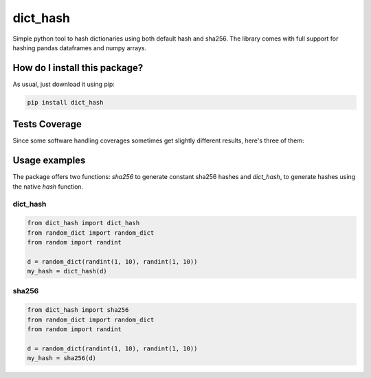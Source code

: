 dict_hash
=========================================================================================
|travis| |sonar_quality| |sonar_maintainability| |codacy|
|code_climate_maintainability| |pip| |downloads|

Simple python tool to hash dictionaries using both default hash and sha256.
The library comes with full support for hashing pandas dataframes and numpy arrays.

How do I install this package?
----------------------------------------------
As usual, just download it using pip:

.. code:: shell

    pip install dict_hash

Tests Coverage
----------------------------------------------
Since some software handling coverages sometimes get slightly different results, here's three of them:

|coveralls| |sonar_coverage| |code_climate_coverage|

Usage examples
----------------------------------------------
The package offers two functions: `sha256` to generate constant sha256 hashes and `dict_hash`, to generate hashes using the native `hash` function.

dict_hash
~~~~~~~~~~~~~~~~~~~~~~~~~~~~~~~~~~~~~~~~~~~~~~

.. code:: python

    from dict_hash import dict_hash
    from random_dict import random_dict
    from random import randint

    d = random_dict(randint(1, 10), randint(1, 10))
    my_hash = dict_hash(d)


sha256
~~~~~~~~~~~~~~~~~~~~~~~~~~~~~~~~~~~~~~~~~~~~~~

.. code:: python

    from dict_hash import sha256
    from random_dict import random_dict
    from random import randint

    d = random_dict(randint(1, 10), randint(1, 10))
    my_hash = sha256(d)

.. |travis| image:: https://travis-ci.org/LucaCappelletti94/dict_hash.png
   :target: https://travis-ci.org/LucaCappelletti94/dict_hash
   :alt: Travis CI build

.. |sonar_quality| image:: https://sonarcloud.io/api/project_badges/measure?project=LucaCappelletti94_dict_hash&metric=alert_status
    :target: https://sonarcloud.io/dashboard/index/LucaCappelletti94_dict_hash
    :alt: SonarCloud Quality

.. |sonar_maintainability| image:: https://sonarcloud.io/api/project_badges/measure?project=LucaCappelletti94_dict_hash&metric=sqale_rating
    :target: https://sonarcloud.io/dashboard/index/LucaCappelletti94_dict_hash
    :alt: SonarCloud Maintainability

.. |sonar_coverage| image:: https://sonarcloud.io/api/project_badges/measure?project=LucaCappelletti94_dict_hash&metric=coverage
    :target: https://sonarcloud.io/dashboard/index/LucaCappelletti94_dict_hash
    :alt: SonarCloud Coverage

.. |coveralls| image:: https://coveralls.io/repos/github/LucaCappelletti94/dict_hash/badge.svg?branch=master
    :target: https://coveralls.io/github/LucaCappelletti94/dict_hash?branch=master
    :alt: Coveralls Coverage

.. |pip| image:: https://badge.fury.io/py/dict-hash.svg
    :target: https://badge.fury.io/py/dict-hash
    :alt: Pypi project

.. |downloads| image:: https://pepy.tech/badge/dict-hash
    :target: https://pepy.tech/badge/dict-hash
    :alt: Pypi total project downloads 

.. |codacy| image:: https://api.codacy.com/project/badge/Grade/d2954938378a4e4087ebac09b0e50f9e
    :target: https://www.codacy.com/app/LucaCappelletti94/dict_hash?utm_source=github.com&amp;utm_medium=referral&amp;utm_content=LucaCappelletti94/dict_hash&amp;utm_campaign=Badge_Grade
    :alt: Codacy Maintainability

.. |code_climate_maintainability| image:: https://api.codeclimate.com/v1/badges/15f94bb26de6423d38f9/maintainability
    :target: https://codeclimate.com/github/LucaCappelletti94/dict_hash/maintainability
    :alt: Maintainability

.. |code_climate_coverage| image:: https://api.codeclimate.com/v1/badges/15f94bb26de6423d38f9/test_coverage
    :target: https://codeclimate.com/github/LucaCappelletti94/dict_hash/test_coverage
    :alt: Code Climate Coverate
